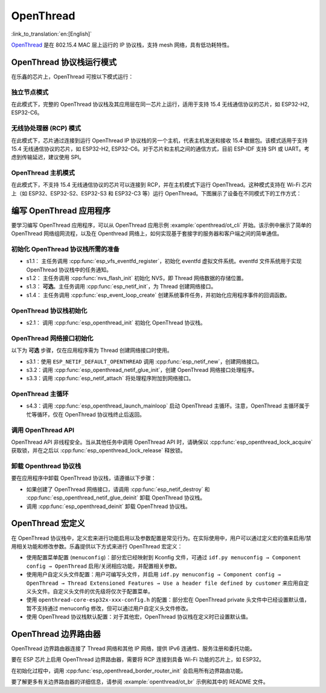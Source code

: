 OpenThread
==========

:link_to_translation:`en:[English]`

`OpenThread <https://github.com/openthread/openthread>`_ 是在 802.15.4 MAC 层上运行的 IP 协议栈，支持 mesh 网络，具有低功耗特性。

OpenThread 协议栈运行模式
-------------------------

在乐鑫的芯片上，OpenThread 可按以下模式运行：

独立节点模式
++++++++++++

在此模式下，完整的 OpenThread 协议栈及其应用层在同一芯片上运行，适用于支持 15.4 无线通信协议的芯片，如 ESP32-H2, ESP32-C6。

无线协处理器 (RCP) 模式
+++++++++++++++++++++++++

在此模式下，芯片通过连接到运行 OpenThread IP 协议栈的另一个主机，代表主机发送和接收 15.4 数据包。该模式适用于支持 15.4 无线通信协议的芯片，如 ESP32-H2, ESP32-C6。对于芯片和主机之间的通信方式，目前 ESP-IDF 支持 SPI 或 UART。考虑到传输延迟，建议使用 SPI。

OpenThread 主机模式
+++++++++++++++++++

在此模式下，不支持 15.4 无线通信协议的芯片可以连接到 RCP，并在主机模式下运行 OpenThread。这种模式支持在 Wi-Fi 芯片上（如 ESP32、ESP32-S2、ESP32-S3 和 ESP32-C3 等）运行 OpenThread。下图展示了设备在不同模式下的工作方式：

.. blockdiag::
    :caption: OpenThread 设备模式
    :align: center

    blockdiag openthread-device-modes {

        # global attributes
        node_height = 90;
        node_width = 220;
        span_width = 100
        default_shape = roundedbox;
        default_group_color = none;

        # node labels
        HOST_NODE [label="OpenThread \nhost\n(ESP32)", fontsize=14];
        RCP [label="Radio \nCo-Processor\n(ESP32-H2)", fontsize=14];
        STANDALONE [label="Standalone \nnode\n (ESP32-H2)", fontsize=14];

        # node connections + labels
        RCP -> STANDALONE [label="15.4 radio", dir=both, style=dashed];

        # arrange nodes vertically
        group {
           orientation = portrait;
           HOST_NODE -> RCP [label="SPI", dir=both];
        }
    }


编写 OpenThread 应用程序
--------------------------

要学习编写 OpenThread 应用程序，可以从 OpenThread 应用示例 :example:`openthread/ot_cli` 开始。该示例中展示了简单的 OpenThread 网络组网流程，以及在 Openthread 网络上，如何实现基于套接字的服务器和客户端之间的简单通信。

初始化 OpenThread 协议栈所需的准备
++++++++++++++++++++++++++++++++++++

- s1.1： 主任务调用 :cpp:func:`esp_vfs_eventfd_register`，初始化 eventfd 虚拟文件系统。eventfd 文件系统用于实现 OpenThread 协议栈中的任务通知。

- s1.2： 主任务调用 :cpp:func:`nvs_flash_init` 初始化 NVS，即 Thread 网络数据的存储位置。

- s1.3： **可选**。主任务调用 :cpp:func:`esp_netif_init`，为 Thread 创建网络接口。

- s1.4： 主任务调用 :cpp:func:`esp_event_loop_create` 创建系统事件任务，并初始化应用程序事件的回调函数。

OpenThread 协议栈初始化
++++++++++++++++++++++++++

- s2.1： 调用 :cpp:func:`esp_openthread_init` 初始化 OpenThread 协议栈。

OpenThread 网络接口初始化
++++++++++++++++++++++++++++

以下为 **可选** 步骤，仅在应用程序需为 Thread 创建网络接口时使用。

- s3.1：使用 ``ESP_NETIF_DEFAULT_OPENTHREAD`` 调用 :cpp:func:`esp_netif_new`，创建网络接口。
- s3.2：调用 :cpp:func:`esp_openthread_netif_glue_init`，创建 OpenThread 网络接口处理程序。
- s3.3：调用 :cpp:func:`esp_netif_attach` 将处理程序附加到网络接口。

OpenThread 主循环
++++++++++++++++++++

- s4.3：调用 :cpp:func:`esp_openthread_launch_mainloop` 启动 OpenThread 主循环。注意，OpenThread 主循环属于忙等循环，仅在 OpenThread 协议栈终止后返回。

调用 OpenThread API
++++++++++++++++++++++

OpenThread API 非线程安全。当从其他任务中调用 OpenThread API 时，请确保以 :cpp:func:`esp_openthread_lock_acquire` 获取锁，并在之后以 :cpp:func:`esp_openthread_lock_release` 释放锁。

卸载 Openthread 协议栈
++++++++++++++++++++++++

要在应用程序中卸载 OpenThread 协议栈，请遵循以下步骤：

- 如果创建了 OpenThread 网络接口，请调用 :cpp:func:`esp_netif_destroy` 和 :cpp:func:`esp_openthread_netif_glue_deinit` 卸载 OpenThread 协议栈。
- 调用 :cpp:func:`esp_openthread_deinit` 卸载 OpenThread 协议栈。


OpenThread 宏定义
-----------------

在 OpenThread 协议栈中，定义宏来进行功能启用以及参数配置是常见行为。在实际使用中，用户可以通过定义宏的值来启用/禁用相关功能和修改参数。乐鑫提供以下方式来进行 OpenThread 宏定义：

- 使用配置菜单配置 (``menuconfig``)：部分宏已经映射到 Kconfig 文件，可通过 ``idf.py menuconfig → Component config → OpenThread`` 启用/关闭相应功能，并配置相关参数。
- 使用用户自定义头文件配置：用户可编写头文件，并启用 ``idf.py menuconfig → Component config → OpenThread → Thread Extensioned Features → Use a header file defined by customer`` 来应用自定义头文件。自定义头文件的优先级将仅次于配置菜单。
- 使用 ``openthread-core-esp32x-xxx-config.h`` 的配置：部分宏在 OpenThread private 头文件中已经设置默认值，暂不支持通过 menuconfig 修改，但可以通过用户自定义头文件修改。
- 使用 OpenThread 协议栈默认配置：对于其他宏，OpenThread 协议栈在定义时已设置默认值。

.. 注意::

    以上四种配置方式，优先级由高到低为：配置菜单 → 用户自定义头文件 → openthread-core-esp32x-xxx-config.h → OpenThread 协议栈默认配置

OpenThread 边界路由器
---------------------

OpenThread 边界路由器连接了 Thread 网络和其他 IP 网络，提供 IPv6 连通性、服务注册和委托功能。

要在 ESP 芯片上启用 OpenThread 边界路由器，需要将 RCP 连接到具备 Wi-Fi 功能的芯片上，如 ESP32。

在初始化过程中，调用 :cpp:func:`esp_openthread_border_router_init` 会启用所有边界路由功能。

要了解更多有关边界路由器的详细信息，请参阅 :example:`openthread/ot_br` 示例和其中的 README 文件。
